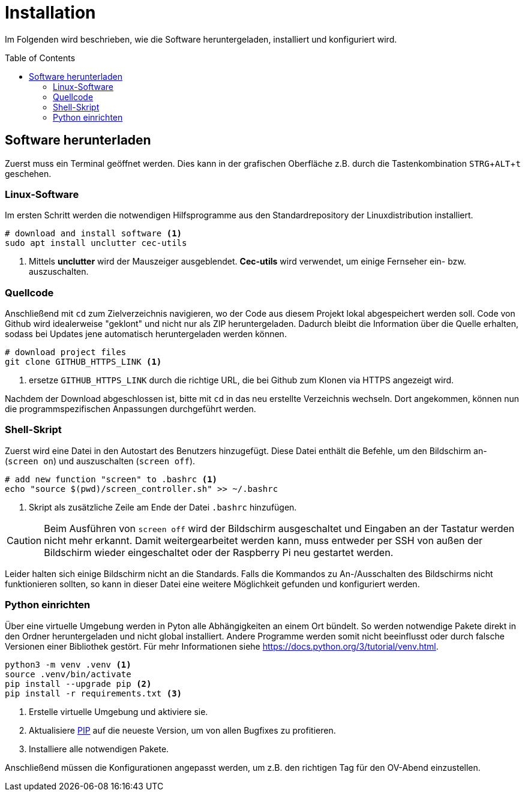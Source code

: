:doctype: article
:license-type: MIT
:source-highlighter: rouge
:rouge-style: github
:icons: font
:toc: preamble

// GitHub doesn't render asciidoc exactly as intended, so we adjust settings
ifdef::env-github[]

:tip-caption: :bulb:
:note-caption: :information_source:
:important-caption: :heavy_exclamation_mark:
:caution-caption: :fire:
:warning-caption: :warning:

endif::[]

= Installation

// Within a particular ecosystem, there may be a common way of installing things, such as using Yarn, NuGet, or Homebrew. However, consider the possibility that whoever is reading your README is a novice and would like more guidance. Listing specific steps helps remove ambiguity and gets people to using your project as quickly as possible. If it only runs in a specific context like a particular programming language version or operating system or has dependencies that have to be installed manually, also add a Requirements subsection.

Im Folgenden wird beschrieben, wie die Software heruntergeladen, installiert und konfiguriert wird.

== Software herunterladen
Zuerst muss ein Terminal geöffnet werden.
Dies kann in der grafischen Oberfläche z.B. durch die Tastenkombination +++<kbd>STRG</kbd>+<kbd>ALT</kbd>+<kbd>t</kbd>+++ geschehen.

=== Linux-Software
Im ersten Schritt werden die notwendigen Hilfsprogramme aus den Standardrepository der Linuxdistribution installiert.
[source,shell]
----
# download and install software <1>
sudo apt install unclutter cec-utils
----
1. Mittels **unclutter** wird der Mauszeiger ausgeblendet. **Cec-utils** wird verwendet, um einige Fernseher ein- bzw. auszuschalten.

=== Quellcode
Anschließend mit `cd` zum Zielverzeichnis navigieren, wo der Code aus diesem Projekt lokal abgespeichert werden soll.
Code von Github wird idealerweise "geklont" und nicht nur als ZIP heruntergeladen.
Dadurch bleibt die Information über die Quelle erhalten, sodass bei Updates jene automatisch heruntergeladen werden können.

[source,shell]
----
# download project files
git clone GITHUB_HTTPS_LINK <1>
----
1. ersetze `GITHUB_HTTPS_LINK` durch die richtige URL, die bei Github zum Klonen
   via HTTPS angezeigt wird.

Nachdem der Download abgeschlossen ist, bitte mit `cd` in das neu erstellte Verzeichnis wechseln.
Dort angekommen, können nun die programmspezifischen Anpassungen durchgeführt werden.

=== Shell-Skript
Zuerst wird eine Datei in den Autostart des Benutzers hinzugefügt.
Diese Datei enthält die Befehle, um den Bildschirm an- (```screen on```) und auszuschalten (```screen off```).

[source,shell]
----
# add new function "screen" to .bashrc <1>
echo "source $(pwd)/screen_controller.sh" >> ~/.bashrc
----
1. Skript als zusätzliche Zeile am Ende der Datei `.bashrc` hinzufügen.

[CAUTION]
Beim Ausführen von ```screen off``` wird der Bildschirm ausgeschaltet und Eingaben an der Tastatur werden nicht mehr erkannt. Damit weitergearbeitet werden kann, muss entweder per SSH von außen der Bildschirm wieder eingeschaltet oder der Raspberry Pi neu gestartet werden.

Leider halten sich einige Bildschirm nicht an die Standards.
Falls die Kommandos zu An-/Ausschalten des Bildschirms nicht funktionieren sollten, so kann in dieser Datei eine weitere Möglichkeit gefunden und konfiguriert werden.

=== Python einrichten
Über eine virtuelle Umgebung werden in Pyton alle Abhängigkeiten an einem Ort bündelt.
So werden notwendige Pakete direkt in den Ordner heruntergeladen und nicht global installiert.
Andere Programme werden somit nicht beeinflusst oder durch falsche Versionen einer Bibliothek gestört.
Für mehr Informationen siehe <https://docs.python.org/3/tutorial/venv.html>.

[source,shell]
----
python3 -m venv .venv <1>
source .venv/bin/activate
pip install --upgrade pip <2>
pip install -r requirements.txt <3>
----
<1> Erstelle virtuelle Umgebung und aktiviere sie.
<2> Aktualisiere https://docs.python.org/3/installing/index.html#installing-index[PIP] auf die neueste Version, um von allen Bugfixes zu profitieren.
<3> Installiere alle notwendigen Pakete.

Anschließend müssen die Konfigurationen angepasst werden, um z.B. den richtigen Tag für den OV-Abend einzustellen.